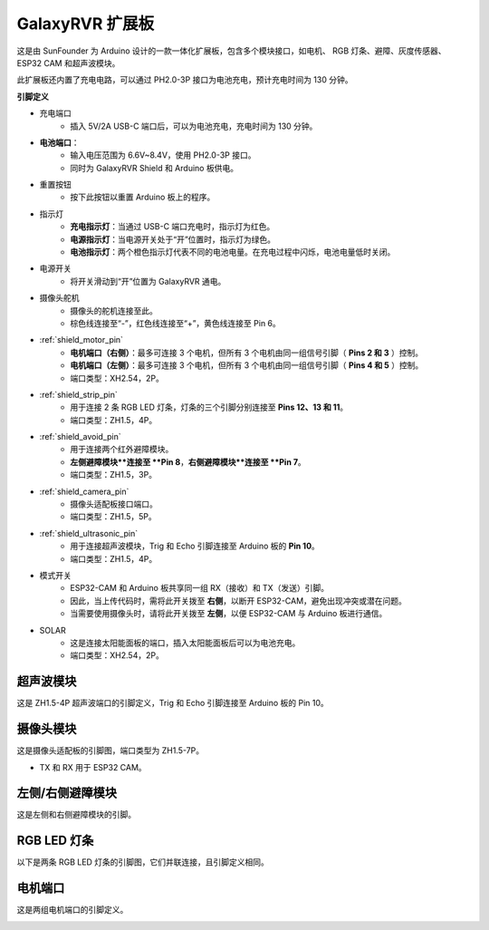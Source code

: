 .. _galaxy_shield:

GalaxyRVR 扩展板
=========================

.. image:: img/galaxy_shield.jpg
    :width: 500
    :align: center

这是由 SunFounder 为 Arduino 设计的一款一体化扩展板，包含多个模块接口，如电机、
RGB 灯条、避障、灰度传感器、ESP32 CAM 和超声波模块。

此扩展板还内置了充电电路，可以通过 PH2.0-3P 接口为电池充电，预计充电时间为 130 分钟。

**引脚定义**

.. image:: img/galaxyrvr_shield_pinout1.png

* 充电端口
    * 插入 5V/2A USB-C 端口后，可以为电池充电，充电时间为 130 分钟。

* **电池端口**：
    * 输入电压范围为 6.6V~8.4V，使用 PH2.0-3P 接口。
    * 同时为 GalaxyRVR Shield 和 Arduino 板供电。

* 重置按钮
    * 按下此按钮以重置 Arduino 板上的程序。

* 指示灯
    * **充电指示灯**：当通过 USB-C 端口充电时，指示灯为红色。
    * **电源指示灯**：当电源开关处于“开”位置时，指示灯为绿色。
    * **电池指示灯**：两个橙色指示灯代表不同的电池电量。在充电过程中闪烁，电池电量低时关闭。

* 电源开关
    * 将开关滑动到“开”位置为 GalaxyRVR 通电。

* 摄像头舵机
    * 摄像头的舵机连接至此。
    * 棕色线连接至“-”，红色线连接至“+”，黄色线连接至 Pin 6。

* :ref:`shield_motor_pin`
    * **电机端口（右侧）**：最多可连接 3 个电机，但所有 3 个电机由同一组信号引脚（ **Pins 2 和 3** ）控制。
    * **电机端口（左侧）**：最多可连接 3 个电机，但所有 3 个电机由同一组信号引脚（ **Pins 4 和 5** ）控制。
    * 端口类型：XH2.54，2P。

* :ref:`shield_strip_pin`
    * 用于连接 2 条 RGB LED 灯条，灯条的三个引脚分别连接至 **Pins 12、13 和 11**。
    * 端口类型：ZH1.5，4P。

* :ref:`shield_avoid_pin`
    * 用于连接两个红外避障模块。
    * **左侧避障模块**连接至 **Pin 8**，**右侧避障模块**连接至 **Pin 7**。
    * 端口类型：ZH1.5，3P。

* :ref:`shield_camera_pin`
    * 摄像头适配板接口端口。
    * 端口类型：ZH1.5，5P。

* :ref:`shield_ultrasonic_pin`
    * 用于连接超声波模块，Trig 和 Echo 引脚连接至 Arduino 板的 **Pin 10**。
    * 端口类型：ZH1.5，4P。

* 模式开关
    * ESP32-CAM 和 Arduino 板共享同一组 RX（接收）和 TX（发送）引脚。
    * 因此，当上传代码时，需将此开关拨至 **右侧**，以断开 ESP32-CAM，避免出现冲突或潜在问题。
    * 当需要使用摄像头时，请将此开关拨至 **左侧**，以便 ESP32-CAM 与 Arduino 板进行通信。

* SOLAR
    * 这是连接太阳能面板的端口，插入太阳能面板后可以为电池充电。
    * 端口类型：XH2.54，2P。

.. _shield_ultrasonic_pin:

超声波模块
--------------------

这是 ZH1.5-4P 超声波端口的引脚定义，Trig 和 Echo 引脚连接至 Arduino 板的 Pin 10。

.. image:: img/ultrasonic_shield1.png

.. _shield_camera_pin:

摄像头模块
----------------------

这是摄像头适配板的引脚图，端口类型为 ZH1.5-7P。

* TX 和 RX 用于 ESP32 CAM。

.. image:: img/camera_shield1.png


.. _shield_avoid_pin:

左侧/右侧避障模块
----------------------------

这是左侧和右侧避障模块的引脚。

.. image:: img/ir_shield1.png


.. _shield_strip_pin:

RGB LED 灯条
-------------------------

以下是两条 RGB LED 灯条的引脚图，它们并联连接，且引脚定义相同。

.. image:: img/rgb_shield.png



.. _shield_motor_pin:

电机端口
---------------

这是两组电机端口的引脚定义。

.. image:: img/motor_shield1.png
    :width: 600
    :align: center





